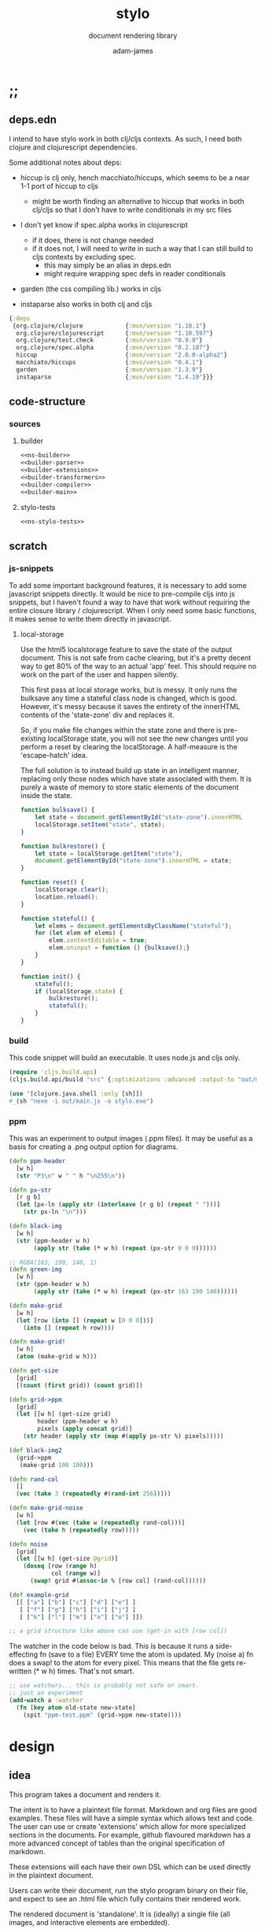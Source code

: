 * ;;
#+Title: stylo
#+SUBTITLE: document rendering library
#+AUTHOR: adam-james
#+STARTUP: overview
#+PROPERTY: header-args :cache yes :noweb yes :results inline :mkdirp yes :padline yes :async
#+HTML_DOCTYPE: html5
#+OPTIONS: toc:2 num:nil html-style:nil html-postamble:nil html-preamble:nil html5-fancy:t

** deps.edn
I intend to have stylo work in both clj/cljs contexts. As such, I need both clojure and clojurescript dependencies.

Some additional notes about deps:

- hiccup is clj only, hench macchiato/hiccups, which seems to be a near 1-1 port of hiccup to cljs
  - might be worth finding an alternative to hiccup that works in both clj/cljs so that I don't have to write conditionals in my src files

- I don't yet know if spec.alpha works in clojurescript
  - if it does, there is not change needed
  - if it does not, I will need to write in such a way that I can still build to cljs contexts by excluding spec.
    - this may simply be an alias in deps.edn
    - might require wrapping spec defs in reader conditionals

- garden (the css compiling lib.) works in cljs

- instaparse also works in both clj and cljs

#+NAME: deps.edn
#+begin_src clojure :tangle ./deps.edn
{:deps 
 {org.clojure/clojure            {:mvn/version "1.10.1"}
  org.clojure/clojurescript      {:mvn/version "1.10.597"}
  org.clojure/test.check         {:mvn/version "0.9.0"}
  org.clojure/spec.alpha         {:mvn/version "0.2.187"}
  hiccup                         {:mvn/version "2.0.0-alpha2"}
  macchiato/hiccups              {:mvn/version "0.4.1"}
  garden                         {:mvn/version "1.3.9"}
  instaparse                     {:mvn/version "1.4.10"}}}

#+end_src

** code-structure
*** sources
**** builder
#+begin_src clojure :tangle ./src/stylo/builder.cljc
<<ns-builder>>
<<builder-parser>>
<<builder-extensions>>
<<builder-transformers>>
<<builder-compiler>>
<<builder-main>>
#+end_src

**** stylo-tests
#+begin_src clojure :tangle ./test/stylo/stylo_tests.cljc
<<ns-stylo-tests>>
#+end_src
** scratch
*** js-snippets
 To add some important background features, it is necessary to add some javascript snippets directly. It would be nice to pre-compile cljs into js snippets, but I haven't found a way to have that work without requiring the entire closure library / clojurescript. When I only need some basic functions, it makes sense to write them directly in javascript.

**** local-storage
 Use the html5 localstorage feature to save the state of the output document. This is not safe from cache clearing, but it's a pretty decent way to get 80% of the way to an actual 'app' feel. This should require no work on the part of the user and happen silently.

 This first pass at local storage works, but is messy. It only runs the bulksave any time a stateful class node is changed, which is good. However, it's messy because it saves the entirety of the innerHTML contents of the 'state-zone' div and replaces it.

 So, if you make file changes within the state zone and there is pre-existing localStorage state, you will not see the new changes until you perform a reset by clearing the localStorage. A half-measure is the 'escape-hatch' idea.

 The full solution is to instead build up state in an intelligent manner, replacing only those nodes which have state associated with them. It is purely a waste of memory to store static elements of the document inside the state.


 #+NAME: js-local-storage
 #+BEGIN_SRC javascript
 function bulksave() {
     let state = document.getElementById("state-zone").innerHTML
     localStorage.setItem("state", state);
 }

 function bulkrestore() {
     let state = localStorage.getItem("state");
     document.getElementById("state-zone").innerHTML = state;
 }

 function reset() {
     localStorage.clear();
     location.reload();
 }

 function stateful() {
     let elems = document.getElementsByClassName("stateful");
     for (let elem of elems) {
         elem.contentEditable = true;
         elem.oninput = function () {bulksave();}
     }
 }

 function init() {
     stateful();
     if (localStorage.state) {
         bulkrestore();
         stateful();
     }
 }

 #+END_SRC

*** build
 This code snippet will build an executable. It uses node.js and cljs only.

 #+begin_src clojure
 (require 'cljs.build.api)
 (cljs.build.api/build "src" {:optimizations :advanced :output-to "out/main.js"})

 (use '[clojure.java.shell :only [sh]])
 #_(sh "nexe -i out/main.js -o stylo.exe")

 #+end_src
*** ppm
 This was an experiment to output images (.ppm files). It may be useful as a basis for creating a .png output option for diagrams.

 #+BEGIN_SRC clojure
 (defn ppm-header
   [w h]
   (str "P3\n" w " " h "\n255\n"))

 (defn px-str
   [r g b]
   (let [px-ln (apply str (interleave [r g b] (repeat " ")))]
     (str px-ln "\n")))

 (defn black-img
   [w h]
   (str (ppm-header w h)
        (apply str (take (* w h) (repeat (px-str 0 0 0))))))

 ;; RGBA(163, 190, 140, 1)
 (defn green-img
   [w h]
   (str (ppm-header w h)
        (apply str (take (* w h) (repeat (px-str 163 190 140))))))

 (defn make-grid
   [w h]
   (let [row (into [] (repeat w [0 0 0]))]
     (into [] (repeat h row))))

 (defn make-grid!
   [w h]
   (atom (make-grid w h)))

 (defn get-size
   [grid]
   [(count (first grid)) (count grid)])

 (defn grid->ppm
   [grid]
   (let [[w h] (get-size grid)
         header (ppm-header w h)
         pixels (apply concat grid)]
     (str header (apply str (map #(apply px-str %) pixels)))))

 (def black-img2
   (grid->ppm
    (make-grid 100 100)))

 (defn rand-col
   []
   (vec (take 3 (repeatedly #(rand-int 256)))))

 (defn make-grid-noise
   [w h]
   (let [row #(vec (take w (repeatedly rand-col)))]
     (vec (take h (repeatedly row)))))

 (defn noise
   [grid]
   (let [[w h] (get-size @grid)]
     (doseq [row (range h)
             col (range w)]
       (swap! grid #(assoc-in % [row col] (rand-col))))))

 (def example-grid
   [[ ["a"] ["b"] ["c"] ["d"] ["e"] ]
    [ ["f"] ["g"] ["h"] ["i"] ["j"] ]
    [ ["k"] ["l"] ["m"] ["n"] ["o"] ]])

 ;; a grid structure like above can use (get-in with [row col])
 #+END_SRC

 The watcher in the  code below is bad. This is because it runs a side-effecting fn (save to a file) EVERY time the atom is updated. My (noise a) fn does a swap! to the atom for every pixel. This means that the file gets re-written (* w h) times. That's not smart.

 #+BEGIN_SRC clojure
 ;; use watchers... this is probably not safe or smart. 
 ;; just an experiment
 (add-watch a :watcher
   (fn [key atom old-state new-state]
     (spit "ppm-test.ppm" (grid->ppm new-state))))

 #+END_SRC
* design
** idea
This program takes a document and renders it.

The intent is to have a plaintext file format. Markdown and org files are good examples. These files will have a simple syntax which allows text and code. The user can use or create 'extensions' which allow for more specialized sections in the documents. For example, github flavoured markdown has a more advanced concept of tables than the original specification of markdown.

These extensions will each have their own DSL which can be used directly in the plaintext document.

Users can write their document, run the stylo program binary on their file, and expect to see an .html file which fully contains their rendered work.

The rendered document is 'standalone'. It is (ideally) a single file (all images, and interactive elements are embedded).

Any interactive components in the document are fully contained in the file so that no internet connection is required.

** pragmatic-considerations
- it should be optional to render documents with links to a ./resources/ folder containing images (no embedding) to keep files smaller
- for interactive elements, it may be simpler to distribute/keep files small by rendering with cdn links to js plugins
  - if there is a 3D viewer using three.js or babylon.js, it might be a better approach to NOT include the entire js library in the document and instead use a script tag with a link to the cdn.

** workflow
- user creates a new document in their editor of choice
- at the top of the file, the user can list the extensions they wish to use (if no list is provided, sensible defaults exist in the core library already)
- user runs the stylo program from the terminal, passing in the file as an arg.
- a file watcher is spawned and the document is rendered to an html file, and the file opens in the user's default browser
- changes to the document are detected and the html file is re-rendered and the browser refreshed.
- when the user is finished, they have both the source document and the finished html file to distribute as they wish.

This setup allows users to edit documents however they want and still see their changes live in the browser. This is a really nice way to work allowing for incremental improvements to the document. This is similar to how Clojure has a really nice REPL allowing for progams to be built up in small pieces.
* style
Each theme's source is ported from a plain .css file into hiccup style syntax. Original source is linked within each. All are MIT licensed, so are acceptable to use in this project.

It's valuable to have the styles in clojure data structures in case there is need to programmatically manipulate styles in the future. For example, if I want to create a macro that packages up 'lightweight components', I may wish to attach style vectors directly to the rest of the component's definition.

The focus of all styles is simplicity. They are classless (or as close as possible), work on mobile displays with minimal special-casing, and are easy to understand. They also look nice without being overly designed.

I am currently only using *mu*, it might make sense to pull out the other themes to keep the core of stylo small.

** style-base
This is the base style set used in all themes.
*** src
#+begin_src clojure :tangle ./src/stylo/style/base.cljc
<<ns-style-base>>
<<style-base-draw>>
<<style-base-tables>>
<<style-base-figures>>
<<style-base-code>>
<<style-base-hidden>>
<<style-base-pagebreak>>
<<style-base-build>>
#+end_src

*** ns
#+NAME: ns-style-base
#+BEGIN_SRC clojure
(ns stylo.style.base
  (:require [garden.core :refer [css]]
            [garden.stylesheet :refer [at-media]]
            [garden.units :as u]))

#+END_SRC

*** draw
These styles are used within the draw namespace.

#+NAME: style-base-draw
#+BEGIN_SRC clojure
(def draw
  [[:.ln {:stroke "#2e3440" :stroke-width (u/px 2)}]
   [:.clr {:fill "none"}]
   [:.attn {:fill "rgb(234, 82, 111)"}]
   [:.face {:fill "#a3be8c"
           :fill-rule "evenodd"}]
   [:rect :line :path :polygon :polyline :circle {:vector-effect "non-scaling-stroke"}]])

#+END_SRC

*** tables
#+NAME: style-base-tables
#+BEGIN_SRC clojure
(def tables
  [[:table {:width "auto"}]
   [:th :td {:vertical-align "top"
             :padding (u/px 5)
             :border "1px solid #ddd"}]
   [:table [:ul {:list-style-type "none"
                  :padding-left (u/px 4)
                  :margin 0}]]
   [:table [:li:before {:content "▢ "}]]
   [:table [:p {:margin 0}]]])

#+END_SRC

*** figures
#+NAME: style-base-figures
#+BEGIN_SRC clojure
(def figures
  [[:.figure {:padding-left (u/px 7)}]
   [:.figure [:p {:font-size "smaller"
                  :font-style "italic"}]]])

#+END_SRC

*** code
#+NAME: style-base-code
#+BEGIN_SRC clojure
(def code
  [[:code.block {:padding (u/px 8)
                 :background "#2e3440"
                 :color "#dedee9"
                 :white-space "pre-wrap"
                 :display "inline-block"
                 :width (u/percent 100)}]])

#+END_SRC

#+RESULTS[2342df20361e21aa93ed992c794f248f81cefa1d]: style-base-code
: #'stylo.style.base/code

*** hidden
#+NAME: style-base-hidden
#+BEGIN_SRC clojure
(def hidden
  [[:.hidden {:display "none"}]])

#+END_SRC
*** pagebreak
#+NAME: style-base-pagebreak
#+BEGIN_SRC clojure
(def pagebreak
  [(at-media {:print ""}
             [:.pagebreak {:page-break-after "always"}])])

#+END_SRC

*** build
#+NAME: style-base-build
#+BEGIN_SRC clojure
(def style
  (concat
   draw
   tables
   figures
   code
   hidden
   pagebreak))

(def style-str
  (css style))

#+END_SRC

** theme-mu
[[https://github.com/BafS/mu][mu]]

The writ theme is nice for documentation. It's another classless, simple theme.

*** src
#+begin_src clojure :tangle ./src/stylo/style/mu.cljc
<<ns-style-mu>>
<<style-mu-attribution>>
<<style-mu-fonts>>
<<style-mu-page-setup>>
<<style-mu-tables>>
<<style-mu-blocks>>
<<style-mu-inputs>>
<<style-mu-grid>>
<<style-mu-build>>
#+end_src

*** ns
#+NAME: ns-style-mu
#+BEGIN_SRC clojure
(ns stylo.style.mu
  (:require [garden.core :refer [css]]
            [garden.stylesheet :refer [at-media]]
            [garden.units :as u]
            [stylo.style.base :as base]))

#+END_SRC

*** attribution
The license and attribution are in a comment header at the top of the original code, and shall be respected.

#+NAME: style-mu-attribution
#+BEGIN_SRC clojure
(def license-str ""
"
/*!
MIT License

Copyright (c) 2016 Fabien Sa

Permission is hereby granted, free of charge, to any person obtaining a copy
of this software and associated documentation files (the \"Software\"), to deal
in the Software without restriction, including without limitation the rights
to use, copy, modify, merge, publish, distribute, sublicense, and/or sell
copies of the Software, and to permit persons to whom the Software is
furnished to do so, subject to the following conditions:

The above copyright notice and this permission notice shall be included in all
copies or substantial portions of the Software.

THE SOFTWARE IS PROVIDED \"AS IS\", WITHOUT WARRANTY OF ANY KIND, EXPRESS OR
IMPLIED, INCLUDING BUT NOT LIMITED TO THE WARRANTIES OF MERCHANTABILITY,
FITNESS FOR A PARTICULAR PURPOSE AND NONINFRINGEMENT. IN NO EVENT SHALL THE
AUTHORS OR COPYRIGHT HOLDERS BE LIABLE FOR ANY CLAIM, DAMAGES OR OTHER
LIABILITY, WHETHER IN AN ACTION OF CONTRACT, TORT OR OTHERWISE, ARISING FROM,
OUT OF OR IN CONNECTION WITH THE SOFTWARE OR THE USE OR OTHER DEALINGS IN THE
SOFTWARE.
*/

")

(def attrib-str "" 
"
/*
| The mu framework v0.3.1
| BafS 2016-2018
*/

")

#+END_SRC

*** fonts
The theme has embedded fonts, which is perfect as the final rendered document will be fully usable offline. But, since the data is embedded, we want to import it from a file so that we're not cluttering up this file.

#+NAME: style-mu-fonts
#+BEGIN_SRC clojure
(def fonts
  [[:* :*:after :*:before {:box-sizing "border-box"}]
   [:body {:font "18px/1.6 Georgia, \"Times New Roman\", Times, serif"}]
   [:table :input {:font-size (u/px 16)}]
   [:button :select {:font-size (u/px 14)}]
   [:h1 :h2 :h3 :h4 :h5 :h6 {:font-family "\"Helvetica Neue\", Helvetica, Arial, sans-serif"
                             :line-height 1.2}]])

#+END_SRC

*** page-setup
The page setup is most of the theme.

#+NAME: style-mu-page-setup
#+BEGIN_SRC clojure
(def page-setup
  [[:body {:margin [[(u/px 40) "auto"]]
           :max-width (u/px 760)
           :color "#444"
           :padding [[0 (u/px 20)]]}]
   [:a {:color "#07c"
        :text-decoration "none"}]
   [:a:hover {:color "#059"
              :text-decoration "underline"}]
   [:hr {:border 0
         :margin [[(u/px 25) 0]]}]])

#+END_SRC
*** tables
The table styling

#+NAME: style-mu-tables
#+BEGIN_SRC clojure
(def tables
  [[:table {:border-spacing 0
            :border-collapse "collapse"
            :text-align "left"
            :padding-bottom (u/px 25)}]
   [:td :th {:padding (u/px 5)
             :vertical-align "bottom"}]
   [:td :th :hr {:border-bottom [[(u/px 1) "solid" "#ddd"]]}]])

#+END_SRC

*** blocks
Block element styles

#+NAME: style-mu-blocks
#+BEGIN_SRC clojure
(def blocks
  [[:pre {:padding (u/px 8)
          :white-space "pre-wrap"}]])

#+END_SRC

*** inputs
The styles for input type elements

#+NAME: style-mu-inputs
#+BEGIN_SRC clojure
(def inputs
  [[:button :select {:background "#ddd"
                     :border 0
                     :padding [[(u/px 9) (u/px 20)]]}]
   [:input {:padding (u/px 5)
            :vertical-align "bottom"}]
   [:button:hover {:background "#eee"}]
   [:textarea {:border-color "#ccc"}]])

#+END_SRC

*** grid
The grid special classes

#+NAME: style-mu-grid
#+BEGIN_SRC clojure
(def grid
  [[:.row {:display "block"
           :width "auto"
           :min-height (u/px 1)}]
   [:.row:after {:content "\"\""
                 :display "table"
                 :clear "both"}]
   [:.row :.c {:float "left"}]
   [:table :.g2 :.g3 :.g3-2 :.m2 :.m3 :.m3-2 {:width (u/percent 100)}]
   
   [(at-media {:min-width (u/px 768)})
    [:.g2 {:width (u/percent 50)}]
    [:.m2 {:margin-left (u/percent 50)}]
    [:.g3 {:width (u/percent 33.33)}]
    [:.g3-2 {:width (u/percent 66.66)}]
    [:.m3 {:margin-left (u/percent 33.33)}]
    [:.m3-2 {:margin-left (u/percent 66.66)}]]])

#+END_SRC

*** build
Combine all of the definitions to build the style.

#+NAME: style-mu-build
#+BEGIN_SRC clojure
(def style-str
  (str
   license-str
   attrib-str
   (css (concat
         fonts
         base/style
         page-setup
         tables
         blocks
         inputs
         grid))))

#+END_SRC
** theme-latex
[[https://github.com/davidrzs/latexcss][latexcss]]

I love this theme because it looks really clean, and nicely mimics the distinct look of papers written with LaTeX. It is suitable for techincal documents, and probably works best when the end deliverable is a PDF document for techincal or academic readers.
*** src
+begin_src clojure :tangle ./src/stylo/style/latex.cljc
<<ns-style-latex>>
<<style-latex-attribution>>
<<style-latex-fonts>>
<<style-latex-page-setup>>
<<style-latex-content-box>>
<<style-latex-article-body>>
<<style-latex-mobile>>
<<style-latex-special-classes>>
<<style-latex-build>>
#+end_src

*** ns
#+NAME: ns-style-latex
#+BEGIN_SRC clojure
(ns stylo.style.latex
  (:require [garden.core :refer [css]]
            [garden.stylesheet :refer [at-media]]
            [garden.units :as u]))

#+END_SRC

*** attribution
The license and attribution are in a comment header at the top of the original code, and shall be respected.

#+NAME: style-latex-attribution
#+BEGIN_SRC clojure
(def license-str ""
"
/*!
MIT License

Copyright (c) 2017 davidrzs

Permission is hereby granted, free of charge, to any person obtaining a copy
of this software and associated documentation files (the \"Software\"), to deal
in the Software without restriction, including without limitation the rights
to use, copy, modify, merge, publish, distribute, sublicense, and/or sell
copies of the Software, and to permit persons to whom the Software is
furnished to do so, subject to the following conditions:

The above copyright notice and this permission notice shall be included in all
copies or substantial portions of the Software.

THE SOFTWARE IS PROVIDED \"AS IS\", WITHOUT WARRANTY OF ANY KIND, EXPRESS OR
IMPLIED, INCLUDING BUT NOT LIMITED TO THE WARRANTIES OF MERCHANTABILITY,
FITNESS FOR A PARTICULAR PURPOSE AND NONINFRINGEMENT. IN NO EVENT SHALL THE
AUTHORS OR COPYRIGHT HOLDERS BE LIABLE FOR ANY CLAIM, DAMAGES OR OTHER
LIABILITY, WHETHER IN AN ACTION OF CONTRACT, TORT OR OTHERWISE, ARISING FROM,
OUT OF OR IN CONNECTION WITH THE SOFTWARE OR THE USE OR OTHER DEALINGS IN THE
SOFTWARE.
*/

")

(def attrib-str ""
"/*
latex.css
https://github.com/davidrzs/latexcss
MIT-License
*/

")

#+END_SRC

*** fonts
The theme has embedded fonts, which is perfect as the final rendered document will be fully usable offline. But, since the data is embedded, we want to import it from a file so that we're not cluttering up this file.

#+NAME: style-latex-fonts
#+BEGIN_SRC clojure
(def lmr-font-str (slurp "resources/latin-modern-roman-font.css"))

#+END_SRC

*** page-setup
Page setup styles several elements. They are kept in a vector.

#+NAME: style-latex-page-setup
#+BEGIN_SRC clojure
(def page-setup
  [[:body {:background-color "white"
           :font-size (u/pt 13)
           :font-family "'Latin Modern Roman', serif"}
    {:counter-reset "theorem"}
    {:counter-reset "lemma"}
    {:counter-reset "definition"}]
   [:h1 :h2 :h3 :h4 :h5 :h6 {:border "none"
                             :font-weight "bold"}]
   [:a :a:visited {:color "#a00"}]
   [:ul {:list-style "disc"}]])

#+END_SRC

*** content-box
The content box is where the document's content resides.

#+NAME: style-latex-content-box
#+BEGIN_SRC clojure
(def content-box
  [[:body {:max-width (u/px 720)
           :margin [[(u/em 2) "auto"]]}]
   [:h1:first-of-type {:text-align "center"
                       :display "block"}]])

#+END_SRC

*** article-body
The article body has just a few minor tweaks.

#+NAME: style-latex-article-body
#+BEGIN_SRC clojure
(def article-body
  [[:body {:text-align "justify"
           :-moz-hyphens "auto"
           :hyphens "auto"
           :padding [[0 (u/em 1)]]}]
   [:dl :dd {:text-align "center"}]])

#+END_SRC

*** mobile
Use the @media selector to re-define styles for mobile displays. Minimal changes in this theme.

#+NAME: style-latex-mobile
#+BEGIN_SRC clojure
(def mobile
  [(at-media {:max-width (u/em 43.75)}
             [:body {:padding 0}])])

#+END_SRC

*** special-classes
The LaTeX theme has some special class definitions for proofs, theorems, and lemmas. This is unlikely to be used within my current projects, but for completeness I include them here.

The author class is likely to be used.

#+NAME: style-latex-special-classes
#+BEGIN_SRC clojure
(def author
  [:.author {:margin-top (u/px 8)
             :margin-bottom (u/px 8)
             :font-variant-caps "small-caps"
             :text-align "center"}])

(def theorem
  [[:.theorem {:counter-increment "theorem"
               :display "block"
               :margin [(u/px 12) 0]
               :font-style "italic"}]
   [:.theorem:before {:content "\"Theorem \" counter(theorem) \".\""
                      :font-weight "bold"
                      :font-style "normal"}]])

(def lemma
  [[:.lemma {:counter-increment "lemma"
             :display "block"
             :margin [(u/px 12) 0]
             :font-style "italic"}]
   [:.lemma:before {:content "\"Lemma \" counter(lemma) \".\""
                    :font-weight "bold"
                    :font-style "normal"}]])

(def definition
  [[:.definition {:counter-increment "definition"
                  :display "block"
                  :margin [(u/px 12) 0]
                  :font-style "normal"}]
   [:.definition:before {:content "\"Definition \" counter(definition) \".\""
                         :font-weight "bold"
                         :font-style "normal"}]])

(def proof
  [[:.proof {:display "block"
             :margin [(u/px 12) 0]
             :font-style "normal"}]
   [:.proof:before {:content "\"Proof. \""
                    :font-style "italic"}]
   [:.proof:after {:content "\"\\25FB\""
                   :float "right"}]])

(def special-classes
  (concat
   author
   theorem
   lemma
   definition
   proof))
#+END_SRC

*** build
Combine all of the definitions to build the style.

#+NAME: style-latex-build
#+BEGIN_SRC clojure
(def style-str
  (str
   attrib-str
   lmr-font-str
   (css (concat
         page-setup
         content-box
         article-body
         mobile
         special-classes))))

#+END_SRC
** theme-writ
[[https://github.com/causal-agent/writ][writ]]

The writ theme is ideal for essays. It's another classless, simple theme.

*** src
+begin_src clojure :tangle ./src/stylo/style/writ.cljc
<<ns-style-writ>>
<<style-writ-attribution>>
<<style-writ-fonts>>
<<style-writ-colors>>
<<style-writ-page-setup>>
<<style-writ-blocks>>
<<style-writ-lists>>
<<style-writ-tables>>
<<style-writ-inline>>
#+end_src

*** ns
#+NAME: ns-style-writ
#+BEGIN_SRC clojure
(ns stylo.style.writ
  (:require [garden.core :refer [css]]
            [garden.stylesheet :refer [at-media]]
            [garden.color :refer [rgba]]
            [garden.selectors :as s]
            [garden.units :as u]))

#+END_SRC

*** attribution
The license and attribution are in a comment header at the top of the original code, and shall be respected.

#+NAME: style-writ-attribution
#+BEGIN_SRC clojure
(def license-str ""
"
/*!
ISC License

Copyright © 2015, Curtis McEnroe <curtis@cmcenroe.me>

Permission to use, copy, modify, and/or distribute this software for any
purpose with or without fee is hereby granted, provided that the above
copyright notice and this permission notice appear in all copies.

THE SOFTWARE IS PROVIDED \"AS IS\" AND THE AUTHOR DISCLAIMS ALL WARRANTIES
WITH REGARD TO THIS SOFTWARE INCLUDING ALL IMPLIED WARRANTIES OF
MERCHANTABILITY AND FITNESS. IN NO EVENT SHALL THE AUTHOR BE LIABLE FOR
ANY SPECIAL, DIRECT, INDIRECT, OR CONSEQUENTIAL DAMAGES OR ANY DAMAGES
WHATSOEVER RESULTING FROM LOSS OF USE, DATA OR PROFITS, WHETHER IN AN
ACTION OF CONTRACT, NEGLIGENCE OR OTHER TORTIOUS ACTION, ARISING OUT OF
OR IN CONNECTION WITH THE USE OR PERFORMANCE OF THIS SOFTWARE.
*/

")

(def attrib-str "" 
"
/*!
 * Writ v1.0.4
 *
 * Copyright © 2015, Curtis McEnroe <curtis@cmcenroe.me>
 *
 * https://cmcenroe.me/writ/LICENSE (ISC)
 */

")

#+END_SRC

*** fonts
The theme has embedded fonts, which is perfect as the final rendered document will be fully usable offline. But, since the data is embedded, we want to import it from a file so that we're not cluttering up this file.

#+NAME: style-writ-fonts
#+BEGIN_SRC clojure
(def fonts-and-sizes
  [[:html {:font-family "Palatino, Georgia, Lucida Bright, Book Antiqua, serif"
           :font-size (u/px 16)
           :line-height (u/rem 1.5)}]
   [:code :pre :samp :kbd {:font-family "Consolas, Liberation Mono, Menlo, Courier, monospace"
                           :font-size (u/rem 0.833)}]
   [:kbd {:font-weight "bold"}]
   [:h1 :h2 :h3 :h4 :h5 :h6 :th {:font-weight "normal"}]
   [:h1 {:font-size (u/em 2.488)}]
   [:h2 {:font-size (u/em 2.074)}]
   [:h3 {:font-size (u/em 1.728)}]
   [:h4 {:font-size (u/em 1.44)}]
   [:h5 {:font-size (u/em 1.2)}]
   [:h6 {:font-size (u/em 1)}]
   [:small {:font-size (u/em 0.833)}]])

(def heights-and-margins
  [[:h1 :h2 :h3 {:line-height (u/rem 3)}]
   [:p :ul :ol :dl :table :blockquote :pre :h1 :h2 :h3 :h4 :h5 :h6 {:margin [[(u/rem 1.5) 0 0]]}]
   [[:ul :ul] [:ol :ol] [:ul :ol] [:ol :ul] {:margin 0}]
   [:hr {:margin 0
         :border "none"
         :padding [[(u/rem 1.5) 0 0]]}]
   [:table {:line-height "calc(1.5rem - 1px)"
            :margin-bottom (u/px (- 1))}]
   [:pre {:margin-top "calc(1.5rem - 1px)"
          :margin-bottom (u/px (- 1))}]])

(def fonts (concat fonts-and-sizes heights-and-margins))

#+END_SRC

*** colors
Set up the colors.

#+NAME: style-writ-colors
#+BEGIN_SRC clojure
(def colors
  [[:body {:color "#222"}]
   [:code :pre :samp :kbd {:color "#111"}]
   [:a [:header :nav :a:visited] [:a :code] {:color "#00e"}]
   [:a:visited [:a:visited :code] {:color "#60b"}]
   [:mark {:color "inherit"}]

   [:code :pre :samp :thead :tfoot {:background-color (rgba 0 0 0 0.05)}]
   [:mark {:background-color "#fe0"}]

   [[:main :aside] :blockquote :ins {:border [["solid" (rgba 0 0 0 0.05)]]}]
   [:pre :code :samp {:border [["solid" (rgba 0 0 0 0.1)]]}]
   [:th :td {:border [["solid" "#dbdbdb"]]}]])

#+END_SRC

*** page-setup
Page setup styles several elements. They are kept in a vector.

#+NAME: style-writ-page-setup
#+BEGIN_SRC clojure
(def page-setup
  [[:body {:margin [[(u/rem 1.5) (u/ch 1)]]}]
   [(s/> :body :header) {:text-align "center"}]
   [:main (s/> :body :footer) {:display "block"
                               :max-width (u/ch 78)
                               :margin "auto"}]
   [[:main :figure] [:main :aside] {:float "right"
                                    :margin [[(u/rem 1.5) 0 0 (u/ch 1)]]}]
   [[:main :aside] {:max-width (u/ch 26)
                    :border-width [[0 0 0 (u/ch 0.5)]]
                    :padding [[0 0 0 (u/ch 0.5)]]}]])

#+END_SRC

*** blocks
The blocks.

#+NAME: style-writ-blocks
#+BEGIN_SRC clojure
(def blocks
  [[:blockquote {:margin-right (u/ch 3)
                 :margin-left (u/ch 1.5)
                 :border-width [[0 0 0 (u/ch 0.5)]]
                 :padding [[0 0 0 (u/ch 1)]]}]
   [:pre {:border-width (u/px 1)
          :border-radius (u/px 2)
          :padding [[0 (u/ch 0.5)]]
          :overflow-x "auto"}]
   [[:pre :code] {:border "none"
                  :padding 0
                  :background-color "transparent"
                  :white-space "inherit"}]
   [:img {:max-width (u/percent 100)}]])

#+END_SRC

*** lists
Some list styling

#+NAME: style-writ-lists
#+BEGIN_SRC clojure
(def lists
  [[:ul :ol :dd {:padding [[0 0 0 (u/ch 3)]]}]
   [:dd {:margin 0}]

   [(s/> :ul :li) {:list-style-type "disc"}]
   [(s/> "li ul" :li) {:list-style-type "circle"}]
   [(s/> "li li ul" :li) {:list-style-type "square"}]

   [(s/> :ol :li) {:list-style-type "decimal"}]
   [(s/> "li ol" :li) {:list-style-type "lower-alpha"}]
   [(s/> "li li ol" :li) {:list-style-type "lower-roman"}]

   [[:nav :ul] {:padding 0
                :list-style-type "none"}]
   [[:nav :ul :li] {:display "inline"
                    :padding-left (u/ch 1)
                    :white-space "nowrap"}]
   [[:nav :ul :li:first-child] {:padding-left 0}]])

#+END_SRC

*** tables
Table styling

#+NAME: style-writ-tables
#+BEGIN_SRC clojure
(def tables
  [[:table {:width (u/percent 100)
            :border-collapse "collapse"
            :overflow-x "auto"}]
   [:th :td {:border-width (u/px 1)
             :padding [[0 (u/ch 0.5)]]}]])

#+END_SRC
*** inline
Inline element styles

#+NAME: style-writ-inline
#+BEGIN_SRC clojure
(def inline
  [[:a {:text-decoration "none"}]
   [:sup :sub {:font-size (u/em 0.75)
               :line-height (u/em 1)}]
   [:ins {:border-width (u/px 1)
          :padding (u/px 1)
          :text-decoration "none"}]
   [:mark {:padding (u/px 1)}]
   [:code :samp {:border-width (u/px 1)
                 :border-radius (u/px 2)
                 :padding [[(u/em 0.1) (u/em 0.2)]]
                 :white-space "nowrap"}]])

#+END_SRC

*** build
Combine all of the definitions to build the style.

#+NAME: style-writ-build
#+BEGIN_SRC clojure
(def style-str
  (str
   license-str
   attrib-str
   (css (concat
         fonts
         colors
         page-setup
         blocks
         lists
         tables
         inline))))

#+END_SRC
** theme-awsm
[[https://github.com/igoradamenko/awsm.css][awsm]]

This is the most comprehensive classless theme in my primary selection. It is likely to be the most useful theme.

*** src
+begin_src clojure :tangle ./src/stylo/style/awsm.cljc
<<ns-style-awsm>>
<<style-awsm-attribution>>
<<style-awsm-fonts>>
<<style-awsm-page-setup>>
<<style-awsm-blocks>>
<<style-awsm-tables>>
<<style-awsm-forms>>
<<style-awsm-build>>
#+end_src

*** ns
#+NAME: ns-style-awsm
#+BEGIN_SRC clojure
(ns stylo.style.awsm
  (:require [garden.core :refer [css]]
            [garden.stylesheet :refer [at-media]]
            [garden.selectors :as s]
            [garden.units :as u]))

#+END_SRC

*** attribution
The license and attribution are in a comment header at the top of the original code, and shall be respected.

#+NAME: style-awsm-attribution
#+BEGIN_SRC clojure
(def license-str ""
"
/*!
MIT License

Copyright (c) 2015 Igor Adamenko http://igoradamenko.com

Permission is hereby granted, free of charge, to any person obtaining a copy
of this software and associated documentation files (the \"Software\"), to deal
in the Software without restriction, including without limitation the rights
to use, copy, modify, merge, publish, distribute, sublicense, and/or sell
copies of the Software, and to permit persons to whom the Software is
furnished to do so, subject to the following conditions:

The above copyright notice and this permission notice shall be included in all
copies or substantial portions of the Software.

THE SOFTWARE IS PROVIDED \"AS IS\", WITHOUT WARRANTY OF ANY KIND, EXPRESS OR
IMPLIED, INCLUDING BUT NOT LIMITED TO THE WARRANTIES OF MERCHANTABILITY,
FITNESS FOR A PARTICULAR PURPOSE AND NONINFRINGEMENT. IN NO EVENT SHALL THE
AUTHORS OR COPYRIGHT HOLDERS BE LIABLE FOR ANY CLAIM, DAMAGES OR OTHER
LIABILITY, WHETHER IN AN ACTION OF CONTRACT, TORT OR OTHERWISE, ARISING FROM,
OUT OF OR IN CONNECTION WITH THE SOFTWARE OR THE USE OR OTHER DEALINGS IN THE
SOFTWARE.
*/

")

(def attrib-str "" 
"
/*!
 * awsm.css v3.0.4 (https://igoradamenko.github.io/awsm.css/)
 * Copyright 2015 Igor Adamenko <mail@igoradamenko.com> (https://igoradamenko.com)
 * Licensed under MIT (https://github.com/igoradamenko/awsm.css/blob/master/LICENSE.md)
 */

")

#+END_SRC

*** fonts
The theme has embedded fonts, which is perfect as the final rendered document will be fully usable offline. But, since the data is embedded, we want to import it from a file so that we're not cluttering up this file.

#+NAME: style-awsm-fonts
#+BEGIN_SRC clojure
(def fonts
  [[:html {:font-family "system-ui, -apple-system, BlinkMacSystemFont, \"Segoe UI\", Roboto, Oxygen, Ubuntu, Cantarell, \"PT Sans\", \"Open Sans\", \"Fira Sans\", \"Droid Sans\", \"Helvetica Neue\", Helvetica, Arial, sans-serif"
           :font-size (u/percent 100)
           :line-height 1.4
           :background "white"
           :color "black"
           :-webkit-overflow-scrolling "touch"}]])

#+END_SRC

*** page-setup
The page setup is most of the theme.

#+NAME: style-awsm-page-setup
#+BEGIN_SRC clojure
(def body-sizing
  [[:body {:margin (u/em 1.2)
           :font-size (u/rem 1)}]
   [(at-media {:min-width (u/rem 20)}) [:body {:font-size "calc(1rem + 0.00625 * (100vw - 20rem))"}]]
   [(at-media {:min-width (u/rem 40)}) [:body {:font-size (u/rem 1.125)}]]
   [[:body :header] [:body :footer] [:body :article] {:position "relative"
                                                      :max-width (u/rem 40)
                                                      :margin [[0 auto]]}]
   [(s/> :body :header) {:margin-bottom (u/em 3.5)}]
   [(s/> :body "header h1") {:margin 0
                             :font-size (u/em 1.5)}]
   [(s/> :body "header p") {:margin 0
                            :font-size (u/em 0.85)}]
   [(s/> :body :footer) {:margin-top (u/em 6)
                         :padding-bottom (u/em 1.5)
                         :text-align "center"
                         :font-size (u/rem 0.8)
                         :color "#aaaaaa"}]])

(def sections
  [[(s/+ :section :section) {:margin-top (u/em 2)}]
   [(s/+ :article :article) {}]
   [[:article :header :p] {}]
   [[:article :header (s/+ :p :h1)] [:article :header (s/+ :p :h2)] {:margin-top (u/em (- 0.25))}]
   [[:article :header (s/+ :h1 :p)] [:article :header (s/+ :h2 :p)] {:margin-top (u/em 0.25)}]
   [[:article :header :h1 :a] [:article :header :h2 :a] {:color "black"}]
   [[:article :header :h1 :a:visited] [:article :header :h2 :a:visited] {:color "#aaaaaa"}]
   [[:article :header :h1 :a:visited:hover] [:article :header :h2 :a:visited:hover] {:color "#f00000"}]
   [(s/> :article :footer) {:margin-top (u/em 1.5)
                            :font-size (u.em 0.85)}]])

(def nav
  [[:nav {:margin [[(u/em 1) 0]]}]
   [[:nav :ul] {:list-style "none"
                :margin 0
                :padding 0}]
   [[:nav :li] {:display "inline-block"
                :margin-right (u/em 1)
                :margin-bottom (u/em 0.25)}]
   [[:nav :a:visited] {:color "#0064cl"}]
   [[:nav :a:hover] {:color "#f00000"}]])

(def lists
  [[:ul :ol {:margin-top 0
             :padding-top 0
             :padding-left (u/em 2.5)}]
   [(s/+ "ul li" :li) (s/+ "ol li" :li) {:margin-top (u/em 0.25)}]
   [(s/> "ul li" :details) (s/> "ol li" :details) {:margin 0}]
   [(s/+ :p :ul) (s/+ :p :ol) {:margin-top (u/em (- 0.75))}]])

(def headings
  [[:h1 :h2 :h3 :h4 :h5 :h6 {:margin [[(u/em 1.25) 0 0]]
                             :line-height 1.2}]
   [:h1 {:font-size (u/em 2.5)}]
   [:h2 {:font-size (u/em 1.75)}]
   [:h3 {:font-size (u/em 1.25)}]
   [:h4 {:font-size (u/em 1.15)}]
   [:h5 {:font-size (u/em 1)}]
   [:h6 {:font-size (u/em 1)
         :margin-top (u/em 1)
         :color "#aaaaaa"}]])

(def paragraphs
  [[:p {:margin [[(u/em 1) 1]]
        :-webkit-hyphens "auto"
        :-ms-hyphens "auto"
        :hyphens "auto"}]
   [:p:first-child {:margin-top 0}]
   [:p:last-child {:margin-bottom 0}]])

(def page-setup
  (concat body-sizing
          sections
          nav
          lists
          headings
          paragraphs))

#+END_SRC

*** blocks

#+NAME: style-awsm-blocks
#+BEGIN_SRC clojure
(def links
  [[:a {:color "#0064cl"}]
   [:a:visited {:color "#8d39d0"}]
   [:a:hover :a:active {:outline-width 0}]
   [:a:hover {:color "#f00000"}]
   [[:a :abbr] {:font-size (u/em 1)}]])

(def images-and-figures
  [[:img :picture {:display "block"
                   :max-width (u/percent 100)
                   :margin [[0 "auto"]]}]
   [:audio :video {:width (u/percent 100)
                   :max-width (u/percent 100)}]
   [:figure {:margin [[(u/em 1) 0 (u/em 0.5)]]
             :padding 0}]
   [(s/+ :figure :p) {:margin-top (u/em 0.5)}]
   [[:figure :figcaption] {:opacity 0.65
                           :font-size (u/em 0.85)}]
   [[:p :img] [:p :picture] {:float "right"
                             :margin-bottom (u/em 0.5)
                             :margin-left (u/em 0.5)}]
   [[:p :picture :img] {:float "none"
                        :margin 0}]])

(def block-elements
  [[:dd {:margin-bottom (u/em 1)
         :margin-left 0
         :padding-left (u/em 2.5)}]
   [:dt {:font-weight 700}]
   [:blockquote {:margin 0
                 :padding-left (u/em 2.5)}]
   [:aside {:margin [[(u/em 0.5) 0]]}]
   [(at-media {:min-width (u/rem 65)})
    [:aside {:position "absolute"
             :right (u/rem (- 12.5))
             :width (u/rem 9.375)
             :max-width (u/rem 9.375)
             :margin 0
             :padding-left (u/em 0.5)
             :font-size (u/em 0.8)
             :border-left [[(u/px 1) "solid" "#f2f2f2"]]}]]
   [:aside:first-child {:margin-top 0}]
   [:aside:last-child {:margin-bottom 0}]
   [:abbr {:margin-right (u/em (- 0.075))
           :text-decoration "none"
           :-webkit-hyphens "none"
           :-ms-hyphens "none"
           :hyphens "none"
           :letter-spacing (u/em 0.075)
           :font-size (u/em 0.9)}]
   [:code :kbd :var :samp {:font-family "Consolas, \"Lucida Console\", Monaco, monspace"
                           :font-style "normal"}]
   [:pre {:overflow-x "auto"
          :font-size (u/em 0.8)
          :background "rgba(0,0,0,0.15)"
          :background-attachment "scroll scroll"
          :background-size "1px 100%, 1px 100%"
          :background-repeat "no-repeat, no-repeat"}]
   [(s/> :pre :code) {:display "inline-block"
                      :overflow-x "visible"
                      :box-sizing "border-box"
                      :min-width (u/percent 100)
                      :border-right [[(u/px 3) "solid" "white"]]
                      :border-left [[(u/px 1) "solid" "white"]]}]
   [:hr {:height (u/px 1)
         :margin [[(u/em 2) 0]]
         :border 0
         :background "#f2f2f2"}]])

(def blocks
  (concat links
          images-and-figures
          block-elements))

#+END_SRC
*** tables
Table styles

#+NAME: style-awsm-tables
#+BEGIN_SRC clojure
(def tables
  [[:table {:display "inline-block"
            :border-spacing 0
            :border-collapse "collapse"
            :overflow-x "auto"
            :max-width (u/percent 100)
            :text-align "left"
            :vertial-align "top"
            :background "rgba(0,0,0,0.15)"
            :background-attachment "scroll scroll"
            :background-size "1px 100%, 1px 100%"
            :background-repeat "no-repeat, no-repeat"}]
   [[:table :th] {:line-height 1.2}]
   [[:table :caption] {:font-size (u/em 0.9)
                       :background "white"}]
   [[:table :td] [:table :th] {:padding [[(u/em 0.35) (u/em 0.75)]]
                               :vertical-align "top"
                               :font-size (u/em 0.9)
                               :border [[(u/px 1) "solid" "#f2f2f2"]]
                               :border-top 0
                               :border-left 0}]
   [[:table :td:first-child] [:table :th:first-child] {:padding-left 0}]
   [[:table :td:last-child] [:table :th:last-child] {:padding-right 0
                                                     :border-right 0}]])

#+END_SRC

*** forms
Form styles

#+NAME: style-awsm-forms
#+BEGIN_SRC clojure
(def form-elements
  [[:form {:margin-right "auto"
           :margin-left "auto"}]
   [(at-media {:min-width (u/rem 40)})
    [:form {:max-width (u/percent 80)}]]
   [[:form :select] [:form :label] {:display "block"}]
   [[:form "label:not(:first-child)"] {:margin-top (u/em 1)}]
   [[:form :p :label] {:display "inline"}]
   [[:form :p (s/+ :label :label)] {:margin-left (u/em 1)}]
   [[:form (s/+ :legend:first-child :label)] {:margin-top 0}]
   [[:form :select] [:form "input[type]"] [:form :textarea] {:margin-bottom (u/em 1)}]
   [[:form "input[type=checkbox]"] [:form "input[type=radio]"] {:margin-bottom 0}]
   [:fieldset {:margin 0
               :padding [[(u/em 0.5) (u/em 1)]]
               :border [[(u/px 1) "solid" "#aaaaaa"]]}]
   [:legend {:color "#aaaaaa"}]
   [:button :select {:outline "none"
                     :box-sizing "border-box"
                     :height (u/em 2)
                     :margin 0
                     :padding [["calc(0.25em - 1px)" (u/em 0.5)]]
                     :font-family "inherit"
                     :font-size (u/em 1)
                     :border [[(u/px 1) "solid" "#aaaaaa"]]
                     :border-radius (u/px 2)
                     :background "#f2f2f2"
                     :color "black"
                     :display "inline-block"
                     :width "auto"
                     :cursor "pointer"}]
   [:button:focus {:border [[(u/px 1) "solid" "black"]]}]
   [:button:hover {:border [[(u/px 1) "solid" "black"]]}]
   [:button:active {:background-color "#aaaaaa"}]
   [:select {:padding-right (u/em 1.2)
             :background-position [["top" (u/percent 55) "right" (u/em 0.35)]]
             :background-size (u/em 0.5)
             :-webkit-appearance "button"
             :-moz-appearance "button"
             :appearance "button"}]
   [:select:focus {:border [[(u/px 1) "solid" "black"]]}]
   [:select:hover {:border [[(u/px 1) "solid" "black"]]}]
   [:select:active {:background-color "#aaaaaa"}]
   [:textarea {:outline "none"
               :box-sizing "border-box"
               :margin 0
               :padding [["calc(0.25em - 1px)" (u/em 0.5)]]
               :font-family "inherit"
               :font-size (u/em 1)
               :border [[(u/px 1) "solid" "#aaaaaa"]]
               :border-radius (u/px 2)
               :background "white"
               :color "black"
               :display "block"
               :width (u/percent 100)
               :line-height "calc(2em - 1px * 2 - (0.25em - 1px) * 2)"
               :-webkit-appearance "none"
               :-moz-appearance "none"
               :appearance "none"
               :height (u/em 4.5)
               :resize "vertical"
               :padding-top (u/em 0.5)
               :padding-bottom (u/em 0.5)}]
   [:textarea:focus {:border [[(u/px 1) "solid" "black"]]}]
   ["textarea::-moz-placeholder"
    "textarea::-webkit-input-placeholder"
    "textarea::-ms-input-placeholder" {:color "#aaaaaa"}]
   [:output {:display "block"}]])


(def inputs
  [["input[type=text]"
    "input[type=password]"
    "input[type^=date]"
    "input[type=email]"
    "input[type=number]"
    "input[type=search]"
    "input[type=tel]"
    "input[type=time]"
    "input[type=month]"
    "input[type=week]"
    "input[type=url]"
    "input[type=color]"
    {:outline "none"
     :box-sizing "border-box"
     :height (u/em 2)
     :margin 0
     :padding [["calc(0.25em - 1px)" (u/em 0.5)]]
     :font-family "inherit"
     :font-size (u/em 1)
     :border [[(u/px 1) "solid" "#aaaaaa"]]
     :border-radius (u/px 2)
     :background "white"
     :color "black"
     :display "block"
     :width (u/percent 100)
     :line-height "calc(2em - 1px * 2 - (0.25em - 1px) * 2)"
     :-webkit-appearance "none"
     :-moz-appearance "none"
     :appearance "none"}]
   ["input[type=text]:focus"
    "input[type=password]:focus"
    "input[type^=date]:focus"
    "input[type=email]:focus"
    "input[type=number]:focus"
    "input[type=search]:focus"
    "input[type=tel]:focus"
    "input[type=time]:focus"
    "input[type=month]:focus"
    "input[type=week]:focus"
    "input[type=url]:focus"
    "input[type=color]:focus"
    "input[type=submit]:focus"
    "input[type=button]:focus"
    "input[type=reset]:focus"
    "input[type=file]:focus"
    "input[type=color]:hover"
    "input[type=submit]:hover"
    "input[type=button]:hover"
    "input[type=reset]:hover"
    "input[type=file]:hover"
    {:border [[(u/px 1) "solid" "black"]]}]
   ["input[type=text]::-moz-placeholder"
    "input[type=password]::-moz-placeholder"
    "input[type^=date]::-moz-placeholder"
    "input[type=email]::-moz-placeholder"
    "input[type=number]::-moz-placeholder"
    "input[type=search]::-moz-placeholder"
    "input[type=tel]::-moz-placeholder"
    "input[type=time]::-moz-placeholder"
    "input[type=month]::-moz-placeholder"
    "input[type=week]::-moz-placeholder"
    "input[type=url]::-moz-placeholder"
    {:color "#aaaaaa"}]
   ["input[type=text]::-webkit-input-placeholder"
    "input[type=password]::-webkit-input-placeholder"
    "input[type^=date]::-webkit-input-placeholder"
    "input[type=email]::-webkit-input-placeholder"
    "input[type=number]::-webkit-input-placeholder"
    "input[type=search]::-webkit-input-placeholder"
    "input[type=tel]::-webkit-input-placeholder"
    "input[type=time]::-webkit-input-placeholder"
    "input[type=month]::-webkit-input-placeholder"
    "input[type=week]::-webkit-input-placeholder"
    "input[type=url]::-webkit-input-placeholder"
    "input[type=color]::-webkit-input-placeholder"
    {:color "#aaaaaa"}]
   ["input[type=text]::-ms-input-placeholder"
    "input[type=password]::-ms-input-placeholder"
    "input[type^=date]::-ms-input-placeholder"
    "input[type=email]::-ms-input-placeholder"
    "input[type=number]::-ms-input-placeholder"
    "input[type=search]::-ms-input-placeholder"
    "input[type=tel]::-ms-input-placeholder"
    "input[type=time]::-ms-input-placeholder"
    "input[type=month]::-ms-input-placeholder"
    "input[type=week]::-ms-input-placeholder"
    "input[type=url]::-ms-input-placeholder"
    "input[type=color]::-ms-input-placeholder"
    {:color "#aaaaaa"}]
   ["input[type=submit]"
    "input[type=button]"
    "input[type=reset]"
    "input[type=file]"
    {:outline "none"
     :box-sizing "border-box"
     :height (u/em 2)
     :margin 0
     :padding [["calc(0.25em - 1px)" (u/em 0.5)]]
     :font-family "inherit"
     :font-size (u/em 1)
     :border [[(u/px 1) "solid" "#aaaaaa"]]
     :border-radius (u/px 2)
     :background "f2f2f2"
     :color "black"
     :display "inline-block"
     :width "auto"
     :cursor "pointer"
     :-webkit-appearance "none"
     :-moz-appearance "none"
     :appearance "none"}]
   ["input[type=submit]:active"
    "input[type=button]:active"
    "input[type=reset]:active"
    "input[type=file]:active"
    {:background-color "#aaaaaa"}]
   ["input[type=file]" {:width (u/percent 100)
                        :height "auto"
                        :padding [[(u/em 0.75) (u/em 0.5)]]
                        :font-size (u/px 12)
                        :line-height 1}]])

(def forms
  (concat form-elements
          inputs))
#+END_SRC

*** build
Combine all of the definitions to build the style.

#+NAME: style-awsm-build
#+BEGIN_SRC clojure
(def style-str
  (str
   license-str
   attrib-str
   (css (concat
         fonts
         page-setup
         blocks
         tables
         forms))))

#+END_SRC
* draw
The draw namespace contains functions that produce svg elements.

The draw ns is effectively just a helpful set of wrappers around existing SVG functionality.

** ns
#+BEGIN_SRC clojure :tangle ./src/stylo/draw.cljc
(ns stylo.draw)

#+END_SRC

** containers
Containers are functions that wrap visual elements like 2D or 3D drawings.

#+BEGIN_SRC clojure :tangle ./src/stylo/draw.cljc
(defn svg
  [[w h sc] & content]
  [:svg {:width w
         :height h
         :viewbox (str "-1 -1 " w " " h)
         :xmlns "http://www.w3.org/2000/svg"}
   [:g {:transform (str "scale(" sc ")")} content]])

(defn figure
  ([descr content]
   (figure [500 250 25] descr content))

  ([[w h sc] descr & content]
   [:div.figure
    (svg [w h sc] content)
    [:p descr]]))

(defn quadrant-figure
  ([descr q1 q2 q3 q4]
   (quadrant-figure [720 720 25] descr q1 q2 q3 q4))
  
  ([[w h sc] descr q1 q2 q3 q4]
   (let [qw (/ w 2.0)
         qh (/ h 2.0)]
     [:div.figure 
      [:div 
       {:style {:display "flex"
                :flex-wrap "wrap"
                :width (str w "px")}}
       (svg [qw qh sc] q2)
       (svg [qw qh sc] q1)
       (svg [qw qh sc] q3)
       (svg [qw qh sc] q4)]
      [:p descr]])))

(defn grid-figure
  "creates a figure with an evenly-spaced WxH grid of svg elements."
  []
  "NOT IMPLEMENTED YET")

#+END_SRC

** helpers
#+BEGIN_SRC clojure :tangle ./src/stylo/draw.cljc
(defn pt-str
  [pts]
  (apply str (map #(apply str (interleave % ["," " "])) pts)))

(defn path-str
  [pts]
  (let [line-to #(str "L" (first %) " " (second %))
        move-to #(str "M" (first %) " " (second %))]
    (str (move-to (first pts)) " "
         (apply str (interleave 
                     (map line-to (rest pts))
                     (repeat " ")))
         "Z")))

(defn scale-str
  [sc]
  (str "scale(" sc ")"))

(defn translate-str
  [x y]
  (str "translate(" x " " y ")"))

(defn rotate-str
  ([r]
   (str "rotate(" r ")"))
  ([r [x y]]
   (str "rotate(" r " " x " " y ")")))

(defn hsl-str
  [h s l]
  (str "hsl(" h ", " s "%, " l "%)"))

(defn bb-center
  [pts]
  (let [xs (map first pts)
        ys (map last pts)
        xmax (apply max xs)
        ymax (apply max ys)
        xmin (apply min xs)
        ymin (apply min ys)]
    [(+ (/ (- xmax xmin) 2.0) xmin)
     (+ (/ (- ymax ymin) 2.0) ymin)]))

#+END_SRC

** parametric
#+BEGIN_SRC clojure :tangle ./src/stylo/draw.cljc
(defn distance
  "compute distance between two points"
  [a b]
  (let [v (map - b a)
        v2 (apply + (map * v v))]
    (Math/sqrt v2)))

(defn -line
  [a b]
  (fn [t]
    (cond
      (= (float t) 0.0) a
      (= (float t) 1.0) b
      :else
      (mapv + a (map * (map - b a) (repeat t))))))

(defn slope
  [f]
  (let [[x1 y1] (f 0)
        [x2 y2] (f 1)]
    (/ (- y2 y1) (- x2 x1))))

(defn parallel?
  [la lb]
  (= (slope la) (slope lb)))

(defn angle-between-lines
  [la lb]
  (if-not (parallel? la lb)  
    (let [m1 (slope la)
          m2 (slope lb)]
      (Math/atan (/ (- m1 m2) 
                    (+ 1 (* m1 m2)))))
    0))

(defn d->t
  [f d]
  (let [l (distance (f 0) (f 1))]
    (/ d l)))

(defn t->d
  [f t]
  (distance (f 0) (f t)))

#+END_SRC
** offset
An implementation of polygon path offsetting.
#+BEGIN_SRC clojure :tangle ./src/stylo/draw.cljc
(defn perpendicular
  [[x y]]
  [(- y) x])

(defn normalize
  "find the unit vector of a given vector"
  [v]
  (let [m (Math/sqrt (reduce + (map * v v)))]
    (mapv / v (repeat m))))

(defn det
  [a b]
  (- (* (first a) (second b)) 
     (* (second a) (first b))))

;; this should be improved
;; currently can cause divide by zero issues

(defn line-intersection
  [[a b] [c d]]
  (let [[ax ay] a
        [bx by] b
        [cx cy] c
        [dx dy] d
        xdiff [(- ax bx) (- cx dx)]
        ydiff [(- ay by) (- cy dy)]
        div (det xdiff ydiff)
        d [(det a b) (det c d)]
        x (/ (det d xdiff) div)
        y (/ (det d ydiff) div)]
    [x y]))

(defn offset-edge
  [[a b] d]
  (let [p (perpendicular (mapv - b a))
        pd (map * (normalize p) (repeat (- d)))
        xa (mapv + a pd)
        xb (mapv + b pd)]
    [xa xb]))

(defn cycle-pairs
  [pts]
  (let [n (count pts)]
    (vec (take n (partition 2 1 (cycle pts))))))

(defn every-other
  [v]
  (let [n (count v)]
    (map #(get v %) (filter even? (range n)))))

(defn wrap-list-once
  [s]
  (conj (drop-last s) (last s)))

(defn offset
  [pts d]
  (let [edges (cycle-pairs pts)
        opts (mapcat #(offset-edge % d) edges)
        oedges (every-other (cycle-pairs opts))
        edge-pairs (cycle-pairs oedges)]
    (wrap-list-once (map #(apply line-intersection %) edge-pairs))))

#+END_SRC
** transforms
#+BEGIN_SRC clojure :tangle ./src/stylo/draw.cljc
(defn sc
  [sc & elems]
  (into [:g {:transform (scale-str sc)}] elems))

(defn mv
  [[x y] & elems]
  (into [:g {:transform (translate-str x y)}] elems))

(defn rot
  [r [x y] & elems]
  (into [:g {:transform (rotate-str r [x y])}] elems))

#+END_SRC

** annotations
#+BEGIN_SRC clojure :tangle ./src/stylo/draw.cljc
(defn label
  [text]
  [:text {:fill "black"
          :x -4
          :y 4
          :font-family "Verdana"
          :font-size 12
          :transform "translate(0,0) scale(0.05)"} text])

(defn ln
  [a b]
  [:polyline {:stroke-linecap "round"
              :stroke "black"
              :stroke-width "2"
              :fill "rgba(0,0,0,0)"
              :points (pt-str [a b])}])

(defn ln-d
  [a b]
  [:polyline {:stroke-linecap "round"
              :stroke-dasharray "4, 5"
              :stroke "black"
              :stroke-width "1.5"
              :fill "rgba(0,0,0,0)"
              :points (pt-str [a b])}])

(defn arw
  [a b]
  [:g {}
   [:marker {:id "head"
             :orient "auto"
             :markerWidth "0.5"
             :markerHeight "1"
             :refX "0.025"
             :refY "0.25"}
    [:path {:d "M0,0 V0.5 L0.25,0.25 Z"
            :fill "black"}]]
   [:polyline {:marker-end "url(#head)"
               :stroke "black"
               :stroke-width "2"
               :fill "rgba(0,0,0,0)"
               :points (pt-str [a b])}]])

(defn h-dimension
  [a b text]
  (let [a (map - a [0 2])
        b (map - b [0 2])
        mid (bb-center [a b])
        label-offset (* 0.225 (count text))]
    (list 
     (mv (map - mid [label-offset 0]) (sc 2 (label text)))
     (ln (map - a [0 0.75]) (map + a [0 1.5]))
     (ln (map - b [0 0.75]) (map + b [0 1.5]))
     (arw (map - mid [(* 1.75 label-offset) 0])  
          (map + a [0.5 0]))
     (arw (map + mid [(* 1.75 label-offset) 0]) 
          (map - b [0.5 0])))))

(defn v-dimension
  [a b text]
  (let [a (map + a [2 0])
        b (map + b [2 0])
        mid (bb-center [a b])
        label-offset (* 0.225 (count text))]
    (list 
     (mv (map - mid [label-offset 0]) (rot 90 [label-offset 0] (sc 2(label text))))
     (ln (map - a [1.5 0]) (map + a [0.75 0]))
     (ln (map - b [1.5 0]) (map + b [0.75 0]))
     (arw (map - mid [0 (* 1.75 label-offset)])  
          (map + a [0 0.5]))
     (arw (map + mid [0 (* 1.75 label-offset)]) 
          (map - b [0 0.5])))))

(defn dimension
  [a b]
  (let [text (format "%.2f" (distance a b))
        label-offset (* 0.225 (count text))
        label-angle (Math/toDegrees (angle-between-lines (-line a b) (-line [0 0] [1 0])))
        [ao bo] (offset-edge [a b] 2)
        mid (bb-center [ao bo])
        arw-a (-line mid ao)
        arw-b (-line mid bo)
        arw-t (- 1 (d->t arw-a 0.5))
        mid-t (d->t arw-a (* 1.75 label-offset))
        la (-line a ao)
        lb (-line b bo)
        [lat1 lat2] (map (partial d->t la) [0.5 2.5])
        [lbt1 lbt2] (map (partial d->t lb) [0.5 2.5])]
    (list
     (arw (arw-a mid-t) (arw-a arw-t))
     (arw (arw-b mid-t) (arw-b arw-t))
     (ln (la lat1) (la lat2))
     (ln (lb lbt1) (lb lbt2))
     (mv (map - mid [label-offset 0]) (rot label-angle [label-offset 0] (sc 1.5 (label text)))))))

(defn dot
  [[x y]]
  [:circle {:class ["attn"]
            :cx x :cy y :r 0.125}])

#+END_SRC

** shapes
#+BEGIN_SRC clojure :tangle ./src/stylo/draw.cljc
(defn rect
  ([w h]
   (rect w h nil))
  ([w h col]
   [:rect {:fill (if col col "black")
           :stroke (if col col "black")
           :stroke-width 2
           :width w
           :height h}]))

(defn polygon
  ([pts]
   (polygon pts nil))
  ([pts col]
   [:polygon {:class ["ln" (if col col "clr")]
              :points (pt-str pts)}]))

(defn polygon-d
  ([pts]
   (polygon-d pts nil))
  ([pts col]
   [:polygon {:class ["ln-d" (if col col "clr")]
              :points (pt-str pts)}]))

(defn closed-path
  ([pts]
   (closed-path pts nil))
  ([pts col]
   [:path {:class ["ln" (if col col "clr")]
           :d (path-str pts)}]))

(defn poly-path
  ([paths]
   (poly-path paths nil))
  ([paths col]
   (let [path-strs (map path-str paths)]
     [:path {:class ["ln" (if col col "clr")]
             :d (apply str (interleave path-strs (repeat " ")))}])))

#+END_SRC
** 3d
*** renderable-objects
Renderable objects are maps containing vertices, edges, and faces. Each entity can be assigned additional data like color.
#+BEGIN_SRC clojure :tangle ./src/stylo/draw.cljc
(def entity-defaults
  {:color "#2e3440"
   :fill "#a3be8c"})

(defn entity
  ([vl]
   (entity entity-defaults vl))
  
  ([attr-map vl]
   {:val vl
    :attrs (merge entity-defaults attr-map)}))

#+END_SRC

*** extrude
The extrude function will work on XY-plane shapes. So, a list of nodes and edges where nodes are [x y].

Then, to extrude, take a height value, and all nodes are transformed with appropriate Z values.

For the easiest implementation, assume extrusion always happens from z=0 to z=h

All I have to do is copy the nodes, attach z 0 to one 'set' and z h to the other.

The extrude-pt ignores any existing Z values.
This is equivalent to 'projecting' the given pt onto the XY plane (sets Z to zero), and extruding from there.

EXTRUDE needs to add edges and faces. The extrude- fn currently only changes nodes, which will break the edges.

I can either update the edge indices (and add new edges) 

OR

---> Add the new nodes AFTER existing nodes (don't interleave), then no indices have to change, only new edges (and faces) are appended onto their appropriate lists.



#+BEGIN_SRC clojure :tangle ./src/stylo/draw.cljc
(defn polygon-2d
  "creates a closed 2d polygon tracing the list of points"
  [pts]
  (let [edges (map vec (partition 2 1 (concat 
                                       (range (count pts))
                                       [0])))]
    {:nodes (map entity pts)
     :edges (map entity edges) 
     :faces (list (entity (vec (range (count edges)))))}))

#+END_SRC

*** circle
#+BEGIN_SRC clojure :tangle ./src/stylo/draw.cljc
(defn parametric-circle
  [r]
  (fn [t]
    (let [t (* 2 Math/PI t)
          x (* r (Math/cos t))
          y (* r (Math/sin t))]
      [x y])))

(defn circle
  [r]
  (let [circle-fn (parametric-circle r)]
    (polygon-2d (map circle-fn (range 0 1 0.025)))))

#+END_SRC

*** ellipse
#+BEGIN_SRC clojure :tangle ./src/stylo/draw.cljc
(defn parametric-ellipse
  [rx ry]
  (fn [t]
    (let [t (* 2 Math/PI t)
          x (* rx (Math/cos t))
          y (* ry (Math/sin t))]
      [x y])))

(defn ellipse
  [rx ry]
  (let [ellipse-fn (parametric-ellipse rx ry)]
    (polygon-2d (map ellipse-fn (range 0 1 0.025)))))

#+END_SRC

*** regular-polygon
#+BEGIN_SRC clojure :tangle ./src/stylo/draw.cljc
(defn regular-polygon-pts
  [r n]
  (let [angle (* 2 Math/PI (/ 1 n))]
    (for [step (range n)]
      [(* r (Math/cos (* step angle)))
       (* r (Math/sin (* step angle)))])))

(defn regular-polygon
  [r n]
  (polygon-2d (regular-polygon-pts r n)))

#+END_SRC

**** notes on vertical faces
This seems hacky, maybe I should entirely rethink how I store objects. However, the make-vert-face function DOES work with the current approach.

What it does is take advantage of the node/edge order when an extrude- fn runs.

We know that the sketch's original edges make up the first n edges, where N is the count of the edges in the sketch.

We know that (range 0 n) indices always point to the original edges.
We know that (because of how extrude- works) (range (inc n) (* 2 n)) is the set of edges making up the top plane
We know that the remaining indices (range (* 2 n) (* 3 n)) are the vertical edges.

We also know that extruding a polygon will always result in rectangular faces parallel to the extrude direction (assumed to be Z).

Using these facts, we can directly build the face by doing arithmetic on indices.

We pass the 'starting' idx, which will always be in (range 0 n) and just do the weird math in the fn.

The math was taken from diagrams that I sketched for myself. 

NOTE: this is probably a dumb way of doing things. Need to research better approaches.

#+BEGIN_SRC clojure :tangle ./src/stylo/draw.cljc
(defn make-vert-face
  [sk idx]
  (let [n (count (:edges sk))
        indices (vec (take (* 2 n) (cycle (range (* 2 n) (* 3 n)))))]
    [idx (get indices (inc idx)) (+ n idx) (get indices idx)]))

(defn extrude-
  [sk h]
  (let [nodes (map :val (:nodes sk))
        bnodes (map #(conj % 0) nodes)
        tnodes (map #(conj % h) nodes)
        xnodes (concat bnodes tnodes)

        nedges (count (:edges sk))
        bidx (concat (range nedges) [0])
        tidx (concat (range nedges (* 2 nedges)) [nedges])
        bedges (map :val (:edges sk))
        tedges (map vec (partition 2 1 tidx))
        medges (map vec (partition 2 (interleave bidx tidx)))
        xedges (concat bedges tedges medges)

        bfaces (map :val (:faces sk))
        mfaces (map #(make-vert-face sk %) (range (count nodes)))
        tfaces (list (vec (drop-last tidx)))
        xfaces (concat bfaces mfaces tfaces)]
    (-> sk
        (assoc :nodes (map entity xnodes))
        (assoc :edges (drop-last (map entity xedges)))
        (assoc :faces (map entity xfaces)))))

#+END_SRC

*** join
Like union, join takes two solids and merges them into one solid. Unlike union, join does NOT calculate intersections, trims, extensions, etc. It is a 'dumb union'.

As such, this is just a starting point, not a fully useful function.

#+BEGIN_SRC clojure :tangle ./src/stylo/draw.cljc
(defn shift-indices
  [entity shift-val]
  (let [shifter (fn [v]
                  (mapv #(+ shift-val %) v))]
    (update entity :val shifter)))

(defn join-two
  [a b]
  (let [anodes (:nodes a)
        aedges (:edges a)
        afaces (:faces a)
        bnodes (:nodes b)
        bedges (map #(shift-indices % (count anodes)) (:edges b))
        bfaces (map #(shift-indices % (count aedges)) (:faces b))
        unodes (concat anodes bnodes)
        uedges (concat aedges bedges)
        ufaces (concat afaces bfaces)]
    {:nodes unodes
     :edges uedges
     :faces ufaces}))

(defn join
  [& solids]
  (reduce join-two solids))

#+END_SRC

*** transforms
#+BEGIN_SRC clojure :tangle ./src/stylo/draw.cljc
(defn scl [theta]
  [(Math/sin (Math/toRadians theta)) (Math/cos (Math/toRadians theta))])

(defn -rot-pt
  [[a b] theta]
  (let [[s-t c-t] (scl theta)]
    [(- (* a c-t) (* b s-t))
     (+ (* b c-t) (* a s-t))]))

(defn rot-pt
  [axis theta [x y z]]
  (cond
   (= axis :x) (into [x] (-rot-pt [y z] theta))
   (= axis :y) (apply #(into [] [%2 y %1]) (-rot-pt [z x] theta))
   (= axis :z) (into (-rot-pt [x y] theta) [z])))

(defn -rot
  [ro axis theta]
  (let [nodes (map :val (:nodes ro))
        rnodes (mapv (partial rot-pt axis theta) nodes)]
    (assoc ro :nodes (mapv entity rnodes))))

(defn rot-
  [ro [th-x th-y th-z]]
  (-> ro
    (-rot :z th-z)
    (-rot :y th-y)
    (-rot :x th-x)))

(defn mv-pt
  [delta pt]
  (mapv + delta pt))

(defn mv-
  [ro delta]
  (let [nodes (map :val (:nodes ro))
        rnodes (mapv (partial mv-pt delta) nodes)]
    (assoc ro :nodes (mapv entity rnodes))))

#+END_SRC

*** sketches
**** changes to data structure ideas
Currently, 'edges' is just a list of lines. This doesn't provide enough detail up front to make poly-path faces (faces with holes). I need to have a list of closed paths.

- could make a function that searches the edge list for loops

- could add a :paths key that specifies loops at creation time instead.

#+BEGIN_SRC clojure :tangle ./src/stylo/draw.cljc
(defn sk->3d
  [sk]
  (let [nodes-2d (map :val (:nodes sk))
        nodes-3d (map #(entity (conj % 0)) nodes-2d)]
    (assoc sk :nodes nodes-3d)))

#+END_SRC

*** render
**** main
#+BEGIN_SRC clojure :tangle ./src/stylo/draw.cljc
(def axes
  {:nodes (map entity [[0 0 0]
                       [1 0 0]
                       [0 1 0]
                       [0 0 1]])
   :edges (map #(apply entity %) [[{:color "red"} [0 1]]
                                  [{:color "green"} [0 2]]
                                  [{:color "blue"} [0 3]]])})

(defn ln-col
  [a b col]
  [:polyline.clr {:stroke-linecap "round"
                  :stroke col
                  :stroke-width "2"
                  :points (pt-str [a b])}])

(defn shape-col
  [pts col]
  [:polygon {:stroke "slategray"
             :fill col
             :stroke-width "2"
             :points (pt-str pts)}])

(defn face->edges
  [ro face]
  (let [edges (mapv :val (:edges ro))]
    (mapv #(get edges %) face)))

(defn edge->nodes
  [ro edge]
  (let [nodes (mapv :val (:nodes ro))]
    (mapv #(get nodes %) edge)))

(defn face->nodes
  [ro face]
  (let [edges (face->edges ro face)]
    (into [] (distinct (mapcat (partial edge->nodes ro) edges)))))

(def iso-euler-angles [30 45 0])
(def origin-angle-adjust-a [90 0 0])
(def origin-angle-adjust-b [0 90 0])
(defn orient-iso
  [ro]
  (-> ro
      (rot- origin-angle-adjust-a)
      (rot- origin-angle-adjust-b)
      (rot- iso-euler-angles)))

(defn orient-top
  [ro]
  (rot- ro [0 0 270]))

(defn orient-front
  [ro]
  (rot- ro [90 0 270]))

(defn orient-right
  [ro]
  (rot- ro [90 0 0]))

(defn draw-edges
  ([ro]
   (draw-edges ro orient-iso))
  
  ([ro orientation]
   (let [ro (orientation ro)
         nodes (map :val (:nodes ro))
         edges (:edges ro)]
     (for [edge edges]
       (let [col (:color (:attrs edge))
             [n0 n1] (:val edge)
             [xa ya _] (nth nodes n0)
             [xb yb _] (nth nodes n1)]
         (poly-path [[[xa ya] [xb yb]]])
         #_(ln-col [xa ya] [xb yb] col))))))
#+END_SRC

#+BEGIN_SRC clojure :tangle ./src/stylo/draw.cljc
(defn all-true?
  [l]
  (let [s (into #{} l)]
    (if (= 2 (count s))
      false
      (true? (first s)))))

(defn all-false?
  [l]
  (let [s (into #{} l)]
    (if (= 2 (count s))
      false
      (false? (first s)))))

(defn loop-masks
  [edges]
  (let [indices (map first edges)]
    (for [idx indices]
      (mapv #(= idx (last %)) edges))))

(defn find-loops
  ([edges]
   (find-loops edges []))
  ([edges acc]
   (let [idx (first (first edges))
         mask (mapv #(= idx (last %)) edges)
         no-loops (all-false? mask)
         n-edges (inc (count (take-while false? mask)))]
     (if no-loops
       acc
       (recur 
        (drop n-edges edges)
        (conj acc (take n-edges edges)))))))

(defn loop-between
  [e1 e2]
  (let [[n1 n2] e1
        [n4 n3] e2]
    (list [n1 n2]
          [n2 n3]
          [n3 n4]
          [n4 n1])))

(defn make-loops
  [edges]
  (let [edges (concat edges [(first edges)])
        pairs (partition 2 1 edges)]
    (map #(apply loop-between %) pairs)))

(defn get-loops
  [edges]
  (let [#_edges #_(drop-last edges) ;;error in extrude adds extra edge at end of list.... fix 
        found (find-loops edges)
        to-remove (zipmap (apply concat found) (range (count (apply concat found))))
        remaining (drop-while #(contains? to-remove %) edges)
        made (make-loops remaining)]
    found #_(concat found made)))

#+END_SRC

#+BEGIN_SRC clojure :tangle ./src/stylo/draw.cljc
(defn loop->pts
  [ro loop]
  (let [nodes (mapv :val (:nodes ro))
        indices (map first loop)
        pts (mapv #(get nodes %) indices)]
    pts))

(defn draw-loops
  [ro]
  (let [nodes (map :val (:nodes ro))
        edges (:edges ro)
        loops (get-loops (map :val edges))
        paths (map (partial loop->pts ro) loops)]
    (for [path paths #_(take 6 paths)]
      (closed-path path))))

#+END_SRC
**** WIP-draw-fns
I have an idea to have 'assemblies' which can be maps containing lists of 

#+BEGIN_SRC clojure :tangle :tangle ./src/stylo/draw.cljc
;; rename this? widget, chunk, solid, something else...
(defn object?
  [item]
  (and (map? item)
       (and
        (contains? item :nodes)
        (contains? item :edges)
        (contains? item :faces))))

;; object looks like:
;; {:nodes [] :edges [] :faces []}

;; asm looks like:
;; [object object object ..]

(defn get-nested-objects
  [ro]
  (filter seqable? ro))

(defn draw-edges-recursive
  [ro]
  (if (and (coll? ro) 
           (not (object? ro)))
    (concat (map draw-edges-recursive ro))
    (draw-edges ro identity)))

(defn draw-faces
  ([ro]
   (draw-faces [ro orient-iso]))

  ([ro orientation]
   (let [ro (orientation ro)
         nodes (map :val (:nodes ro))
         faces (:faces ro)]
     (for [face faces]
       (let [fill (:fill (:attrs face))
             pts-3d (face->nodes ro (:val face))
             pts-2d (map #(take 2 %) pts-3d)]
         (shape-col pts-2d fill))))))

#+END_SRC

**** cad-view
#+BEGIN_SRC clojure :tangle ./src/stylo/draw.cljc
(defn get-2d-pts
  [ro]
  (bb-center 
   (map #(into [] (take 2 %))
        (map :val (:nodes ro)))))

(defn get-move-coords
  [[w h sc] ro]
  (let [dc (get-2d-pts ro)
        wc (mapv #(* (/ % 2.0) sc) [w h])]
    (mapv - wc dc)))

(defn center-view
  [[w h sc] ro]
  (let [coords (get-move-coords [w h (/ 1 sc)] ro)]
    (mv coords (draw-edges-recursive ro))))

;; iso, top, front, right
(defn cad-view
  [[w h sc] descr ro]
  (let [qw (/ w 2.0)
        qh (/ h 2.0)]
    (quadrant-figure 
     [w h sc] 
     descr
     (center-view [qw qh sc] (orient-iso ro))
     (center-view [qw qh sc] (orient-top ro))
     (center-view [qw qh sc] (orient-front ro))
     (center-view [qw qh sc] (orient-right ro)))))

#+END_SRC

* builder
*** repl-load
#+BEGIN_SRC clojure
(load-file "src/stylo/builder.cljc")
#_(use 'stylo.builder)
(ns stylo.builder)

#+END_SRC
** ns
#+NAME: ns-builder
#+begin_src clojure
(ns stylo.builder
  (:require [clojure.string :as s]
            [hiccup.core :refer [h html]]
            [hiccup.def :refer [defelem]]
            [hiccup.page :as page]
            [hiccup.form :as form]
            [hiccup.element :as elem]
            [stylo.style.mu :as mu]
            [instaparse.core :as insta]))

#+end_src
** parser
The base parser is derived in part from the following code:
https://github.com/danneu/klobbdown/blob/master/src/klobbdown/parse.clj

The linked code uses Eclipse Public License, which permits use in open source work. This parser is modified from its original version to allow for more comfortable document ergonomics. It is based off of markdown, but is not markdown.

#+NAME: builder-parser
#+BEGIN_SRC clojure
(def -md ""
"<root> = (hd |
           ul |
           ol |
           code |
           anc |
           img |
           tb |
           ex |
           kl |
           kl-hidden |
           para)+

para = (i-code |
        anc |
        str |
        em |
        para-t)+ <nl> (<nl>+)?
<para-t> = #'[^`\\n*#{}\\-\\!\\[\\]]+'

hd = #'^#{1,} .+' <nl>? <bl>?

str = <'**'> str-t <'**'> 
<str-t> = #'[^\\*\\*]+'

em = <'*'> em-t <'*'>
<em-t> = #'[^\\*]+'

ul = ul-i+ <bl>
ul-i = <'- '> #'.+' <nl>?

ol = ol-i+ <bl>
ol-i = <ol-i-token> #'.*' <nl>?
ol-i-token = #'[0-9]+\\. '

i-code = <'`'> #'[^`]+' <'`'>
code = <'~~~'> lang? <nl> code-t <'\n~~~'> <bl>
lang = <' '> #'[a-zA-Z]+'
code-t = #'[^\\n~~~]+'

anc = a-anc | t-anc
<a-anc> = <'<'> url <'>'>
<t-anc> = <'['> text <']'> <'('> url <')'>
<text> = #'[^]]+'
<url> = #'[^>)]+'

img = <'!'>
      <'['> alt <']'>
      <'('> path title? <')'> <nl> (<nl>+)?

<alt> = #'[^]]+'
<path> = #'[^) ]+'
<title> = <spcs> #'[^)]+'

spc = ' '
spcs = spc+
bl = #'\n\n'
nl = #'\n' ")

#+END_SRC

** extensions
#+NAME: builder-extensions
#+BEGIN_SRC clojure
;; doc extensions
(defn gen-ext-str
  [tag]
  (let [main (str tag " = <'{" tag "}'> <nl> " tag "-t <'{" tag "}'> <bl>\n") 
        inner (str "<" tag "-t> = #'([\\s\\S]*?)(?=(\\{" tag "\\}))'")]
    (str main inner)))

(def -ex (gen-ext-str "ex"))
(def -tb (gen-ext-str "tb"))
(def -kl (gen-ext-str "kl"))
(def -kl-hidden (gen-ext-str "kl-hidden"))

;; fix this transform. It doesn't work without a fn being run

(defn transform-ex
  [text]
  (let [results (read-string (str "[" (s/replace text #"\n" "") "]"))
        vals (map eval results)]
    (for [val vals]
      (when (not (var? val))
        [:div val]))))

(defn transform-kl
  [text]
  [:div.cm-container [:code.clj.block text]])

(defn transform-kl-hidden
  [text]
  [:div.hidden [:code.clj.block text]])

#+END_SRC

** transformers
#+NAME: builder-transformers
#+BEGIN_SRC clojure
(declare ->hiccup)
(declare doc-parse)
;; Transformers ;;;;;;;;;;;;;;;;;;;;;;;;;;;;;;;;;;;;;;;;;;;;;

(defn transform-anchor
  ([url] [:a {:href url} url])
  ([text url] [:a {:href url} text]))

(defn transform-emphasis
  [text]
  [:em text])

(defn transform-strong
  [text]
  [:strong text])

(defn transform-pre-code
  ([text] [:pre [:code text]])
  ([lang text] [:pre [:code text]]))

(defn transform-inline-code
  [text]
  [:code text])

(defn transform-image
  ([alt path] [:img {:src path :alt alt}])
  ([alt path title] [:img {:src path :alt alt :title title}]))

(defn transform-unordered-item
  [item]
  [:li item])

(defn transform-unordered-list
  [& items]
  (into [:ul] items))

(defn transform-ordered-item
  [item]
  [:li item])

(defn transform-ordered-list
  [& items]
  (into [:ol] items))

(defn transform-paragraph
  [& items]
  (into [:p] items))

(defn transform-heading
  [text]
  (let [octothorpes (first (s/split text #" "))
        text (s/trim (s/replace text #"#" ""))
        level (count octothorpes)
        tag (keyword (str "h" level))]
    [tag text]))

(defn transform-table
  [text]
  (let [seq (map #(s/split % #"\|") (s/split text #"\|\n"))
        body [:tbody
              (for [row (rest seq)]
                (into [:tr] (mapv #(conj [:td] (->hiccup (doc-parse (str (s/trim %) "\n\n")))) (rest row))))]
        head [:thead
                 (into [:tr]
                       (mapv #(conj [:th] (->hiccup (doc-parse (str (s/trim %) "\n\n")))) (rest (first seq))))]]
    (conj [:table] head body)))

#+END_SRC

** compiler
#+NAME: builder-compiler
#+BEGIN_SRC clojure
;; Usage ;;;;;;;;;;;;;;;;;;;;;;;;;;;;;;;;;;;;;;;;;;;;;;;

(def doc-parse (insta/parser (str -md -tb -ex -kl -kl-hidden)))

(defn ->hiccup
  [tree]
  (let [transformations {:anc transform-anchor
                         :em transform-emphasis
                         :str transform-strong
                         :img transform-image
                         :tb transform-table
                         :ex transform-ex
                         :kl transform-kl
                         :kl-hidden transform-kl-hidden
                         :code transform-pre-code
                         :i-code transform-inline-code
                         :ul-i transform-unordered-item
                         :ul transform-unordered-list
                         :ol-i transform-ordered-item
                         :ol transform-ordered-list
                         :hd transform-heading
                         :para transform-paragraph}]
    (insta/transform transformations tree)))

(defn md->html
  "Parses markup into HTML."
  [markup]
  (html (->hiccup (doc-parse markup))))

(defn discern-title
  [markup]
  (let [t (first (s/split-lines markup))]
    (-> t
        (s/replace #"#" "")
        (s/trim))))

(defn md->page
  "compiles markup into a valid HTML5 string."
  [markup]
  (s/replace
   (hiccup.page/html5
    (concat [[:head
              [:meta {:charset "utf-8"}]
              [:title (discern-title markup)]
              [:style mu/style-str]]]
            [[:body [:main (->hiccup (doc-parse markup))]]]))
   #"><" ">\n<"))

(def klipse-settings "
window.klipse_settings = {
  selector: '.clj',
  codemirror_options_in: {
    lineWrapping: true,
    theme: 'nord',
  },
  codemirror_options_out: {
    lineWrapping: true,
    theme: 'nord',
  }
}
")

(def codemirror-style "
.cm-container {
  box-shadow: 0 10px 15px -3px rgba(0, 0, 0, 0.4), 0 4px 6px -2px rgba(0, 0, 0, 0.05);
  font-size: 10pt;
  margin: 0 auto;
  max-width: 520px;
}
.CodeMirror {
  border: none;
  padding: 8px;
}
")

(defn contains-klipse?
  [markup]
  (s/includes? markup "{kl}"))

(defn md->klipse
  [markup]
  (s/replace
   (hiccup.page/html5
    (concat [[:head
              [:meta {:charset "utf-8"}]
              [:title (discern-title markup)]
              [:style mu/style-str]]]
            [[:body
              [:main (->hiccup (doc-parse markup))]
              (when (contains-klipse? markup) (list
                [:link {:rel "stylesheet"
                        :type "text/css"
                        :href "https://unpkg.com/klipse@7.9.6/dist/codemirror.css"}]
                [:link {:rel "stylesheet"
                        :type "text/css"
                        :href "https://codemirror.net/theme/nord.css"}]
                [:style codemirror-style]
                [:script klipse-settings]
                [:script {:src "https://unpkg.com/klipse@7.9.6/dist/klipse_plugin.js"}]))]]))
   #"><" ">\n<"))

#+END_SRC

** manual-testing
These are manual functions that run a watcher and build files.
The workflow has to be improved beyond manually setting up these functions.

#+BEGIN_SRC clojure
(defn build! [name]
  (spit (str name ".html")
        (s/replace
         (hiccup.page/html5
          (concat [[:head
                    [:meta {:charset "utf-8"}]
                    [:title name]
                    [:style mu/style-str]]]
                  [[:body [:main (->hiccup (doc-parse (slurp (str name ".md"))))]]]))
         #"><" ">\n<")))

(defn build [fname w]
  (let [name (.getName (:file w))]
    (when (= name fname)
      (do
        (println (str "building " name))
        (build! (first (s/split fname #"\.")))))))

#+END_SRC

** main
The main fn is invoked via a terminal. The idea is to pipe markdown strings into stylo and recieve html out.

With more args sent to main, different actions can occur. For instance, if you pass in a string and file, it can compile the string to that file. If you give two filenames, it converts the one into the other. If you give only one file, it converts it to html or errors out on invalid markup file.

A watcher will be nice too, which can either be invoked with a flag to -main OR by calling a different alias in deps.edn. Either way, the watcher will watch a single file and start a server that reloads when only that file changes. This will allow you to quickly spawn a live-reload environment to author with.

#+NAME: builder-main
#+BEGIN_SRC clojure
(defn get-name
  [fpath]
  (first (s/split (last (s/split fpath #"/")) #"\.")))

(defn get-path
  [fpath]
  (let [fname (last (s/split fpath #"/"))]
    (s/replace fpath fname "")))

(defn -main [fpath]
  (let [markup (slurp fpath)
        name (get-name fpath)
        opath (get-path fpath)
        fname (str name ".html")]
    (do 
      (spit (str opath fname) (md->klipse markup))
      (println (str "created: " fname)))))

#+END_SRC
* extensions
** fabric
The extension used for creating qpunk.

#+BEGIN_SRC clojure :tangle ./fabric.clj
(ns stylo.fabric
  (:require [clojure.string :as s]
            [hiccup.core :refer [h html]]
            [hiccup.def :refer [defelem]]
            [hiccup.page :as page]
            [hiccup.form :as form]
            [hiccup.element :as elem]
            [stylo.draw :refer :all]))

(def fabric-styles
  [:style "
.ln{stroke:#2e3440;stroke-width:1.5;}
.ln-d{stroke:#2e3440;stroke-width:1.5;stroke-linecap:round;stroke-dasharray:4, 5;}
rect, line, path, polygon, polyline {vector-effect:non-scaling-stroke;}
.attn{fill:rgb(234,82,111);}
.clr{fill:rgba(0,0,0,0);}
"])

(defn sq
  ([s]
   (sq s nil))
  ([s fabric]
   [:rect {:class ["ln" (if fabric fabric "clr")]
           :width s
           :height s}]))

(defn rct
  ([[x y]]
   (rct [x y] nil))
  ([[x y] fabric]
   [:rect {:class ["ln" (if fabric fabric "clr")]
           :width x
           :height y}]))

(defn hst
  ([s]
   (hst s nil))
  ([s fabric]
   [:polygon {:class ["ln" (if fabric fabric "clr")]
              :points (pt-str [[0 s] [s 0] [0 0]])}]))

(defn hst-pts
  [s]
  [[0 0] [s 0] [0 s]])

(defn diamond
  "draw a diamond of width and height with width offset and height offset factors."
  ([[w h wof hof]]
   (diamond [w h wof hof] nil))
  ([[w h wof hof] fabric]
   (let [wod (* w wof)
         hod (* h hof)]
     [:polygon {:class ["ln" (if fabric fabric "clr")]
                :points (pt-str [[wod 0]
                                 [w hod]
                                 [wod h]
                                 [0 hod]])}])))

(defn diamond-pts
  [x y y2]
  (let [x2 (/ x 2.0)]
    [[x2 0]
     [x y2]
     [x2 y]
     [0 y2]]))

(defn dot
  [[x y]]
  [:circle {:class "attn"
            :cx x :cy y :r 0.175}])

(defn stack
  [elem n]
  (let [spc 0.185
        tfrms (map #(vector (* % spc) (* % spc)) (range n))]
    [:g {}
     (map 
      (fn [[x y]] [:g {:transform (translate-str x y)} elem]) 
      tfrms)]))

#+END_SRC
** param
Consider different representations of geometric objects:

FREP: Functional Representation
- uses signed distance functions (SDF)
- SDFs take a coordinate [x y z] and return a distance

BREP: Boundary Representation
- uses parametric equations for edges and surfaces
- PEs take parameters [t], [u v] and return a point

*** quick-load-for-repl
#+BEGIN_SRC clojure
(load-file "param.clj")
(use 'stylo.parametric)

#+END_SRC
*** ns
#+BEGIN_SRC clojure :tangle ./param.clj
(ns stylo.parametric
  (:require [stylo.draw :as d]
            [clojure.spec.alpha :as s]
            [clojure.spec.test.alpha :as stest]
            [clojure.spec.gen.alpha :as gen]
            [clojure.test :as test]))

#+END_SRC
*** specs
#+BEGIN_SRC clojure :tangle ./param.clj
(s/def ::pt2d (s/tuple number? number?))
(s/def ::pt3d (s/tuple number? number? number?))
(s/def ::pt (s/or :xy ::pt2d :xyz ::pt3d))
(s/def ::pts (s/* ::pt))
(s/def ::axis #{:x :y :z})

(s/def ::parameter (s/and number? #(<= 0 % 1)))
(s/def ::surface-parameter (s/tuple ::parameter ::parameter))
(s/def ::quad (s/tuple number? number? number? number?))
(s/def ::path (s/* ::pt))


;; potential issue: ::quad is indistinguishable from ::pt2d because they are both just tuples with numbers

#+END_SRC

*** sampling
#+BEGIN_SRC clojure :tangle ./param.clj
(defn sample-1
  [f step]
  (let [t (range 0 1 step)]
    (map f t)))

(defn sample-2
  [f & steps]
  (for [u (range 0 1 (first steps))
        v (range 0 1 (second steps))]
    (f u v)))

(defn sample
  [f & steps]
  (let [n-params (count steps)]
    (if (= 1 n-params)
      (sample-1 f (first steps))
      (sample-2 f (first steps) (second steps)))))

;; does it make sense to make a defmacro?
;; you could 'build up' the for loop
;; one range s-expr per parameter, as determined
;; by the # of steps the user gives

;; slice only makes sense with 2+ dims? 
(defn slice
  [f u-step v-step]
  (for [u (range 0 1 u-step)]
    (for [v (range 0 1 v-step)]
      (f u v))))

(defn quad-path
  [u v u-step v-step]
  [[u v]
   [(+ u u-step) v]
   [(+ u u-step) (+ v v-step)]
   [u (+ v v-step)]])

;; quad-mesh only makes sense for surfaces (f u v)
(defn quad-mesh
  [f u-step v-step]
  (for [u (range 0 1 u-step)
        v (range 0 1 v-step)]
    (map #(apply f %) (quad-path u v u-step v-step))))

#+END_SRC

*** box
#+BEGIN_SRC clojure :tangle ./param.clj
(defn frep-box [l w h]
  (fn [x y z]
    (max (- x l) (- (- l) x)
         (- y w) (- (- w) y)
         (- z h) (- (- h) z))))

(defn *c3d
  "calculates cross product of two 3d-vectors"
  [a b]
  (let [[a1 a2 a3] a
        [b1 b2 b3] b
        i (- (* a2 b3) (* a3 b2))
        j (- (* a3 b1) (* a1 b3))
        k (- (* a1 b2) (* a2 b1))]
    [i j k]))

(defn brep-line
  [a b]
  (fn [t]
    (let [t (float t)]
      (cond
        (< t 0.0) 0
        (> t 1.0) 1 
        (= t 0.0) a
        (= t 1.0) b
        :else
        (mapv + a (map * (map - b a) (repeat t)))))))

(defn brep-axis-aligned-rect
  [l w n]
  (let [u2 (/ l 2.0)
        v2 (/ w 2.0)
        u1 (- u2)
        v1 (- v2)
        [mx my mz] n]
    (fn [u v]
      (let [a (first ((brep-line [u1 v1 0] [u2 v1 0]) u))
            b (second ((brep-line [u1 v1 0] [u1 v2 0]) v))]
        (cond 
          (and (= 0 mx) (= 0 my)) [a b mz]
          (and (= 0 mx) (= 0 mz)) [a my b]
          (and (= 0 my) (= 0 mz)) [mx a b])))))

#+END_SRC

*** cylinder
#+BEGIN_SRC clojure
(defn cylinder [r h]
  (fn [x y z]
    (max (- (Math/sqrt (+ (* x x) (* y y))) r)
         (- z h) (- (- h) z))))

#+END_SRC

*** translate
#+BEGIN_SRC clojure :tangle ./param.clj
(defn translate
  [pts [mx my mz]]
  (map #(map + % [mx my mz]) pts))
#+END_SRC

It makes sense to have a higher-order function version of translate. This keeps the representation as FREP/BREP for as long as possible, keeping things small and concise. The idea is you can build up complex higher order functions to fully describe a part or assembly and sample it late (eg. only 'call' the function in a rendering method.)

To wrap both brep surfaces (f u v) and curves (f t), I currently am using & params to allow any number of params in the translate function.

I suspect there is a more effective approach, perhaps using a defmacro? Or some other quote/unqote approach that still uses defn.

#+BEGIN_SRC clojure :tangle ./param.clj
(defn brep-translate
  [f [mx my mz]]
  (fn [& params]
    (mapv + (apply f params) [mx my mz]))) 

#+END_SRC

*** rotate
#+BEGIN_SRC clojure :tangle ./param.clj
(defn sin-cos [theta]
  "give the results of sin and cos of theta(degrees) as [s c]"
  [(Math/sin (Math/toRadians theta)) 
   (Math/cos (Math/toRadians theta))])

(defn- rotate-pt-helper
  [[a b] theta]
  (let [[s-t c-t] (sin-cos theta)]
    [(- (* a c-t) (* b s-t))
     (+ (* b c-t) (* a s-t))]))

(defn rotate-pt
  [pt axis theta]
  (let [[x y z] pt]
    (cond
      (= axis :x) (into [x] (rotate-pt-helper [y z] theta))
      (= axis :y) (apply #(into [] [%2 y %1]) (rotate-pt-helper [z x] theta))
      (= axis :z) (into (rotate-pt-helper [x y] theta) [z]))))

(s/fdef rotate-pt
  :args (s/cat :pt ::pt3d :axis ::axis :theta number?)
  :ret  ::pt)

(defn rotate-about-axis
  [pts axis theta]
  (map #(rotate-pt % axis theta) pts))

(defn rotate-euler
  [pts [th-x th-y th-z]]
  (-> pts
    (rotate-about-axis :z th-z)
    (rotate-about-axis :y th-y)
    (rotate-about-axis :x th-x)))

(def isometric-euler-angles [30 45 0])

#+END_SRC

This is a higher-order function approach to rotate.
#+BEGIN_SRC clojure :tangle ./param.clj
(defn brep-rotate
  [f [th-x th-y th-z]]
  (fn [& params]
    (-> (apply f params)
        (rotate-pt :z th-z)
        (rotate-pt :y th-y)
        (rotate-pt :x th-x))))

#+END_SRC

*** circle
#+BEGIN_SRC clojure :tangle ./param.clj
(defn brep-circle
  [r]
  (fn [t]
    (let [t (* 2 Math/PI t)
          x (* r (Math/cos t))
          y (* r (Math/sin t))]
      [x y 0])))

#+END_SRC
*** sphere
Following is an example of FREP and BREP functions for a sphere. I have some idea functions for tying both reps together into a single function.

The potential challenges will arise with boolean CSG operations (union, difference, intersection) as they are quite easy with FREP, but quite difficult with BREP.

The BREPs for compound shapes could easily diverge in data structure from FREP... for example, a box in BREP might be defined by having a group of parameterized faces which need to be handled in some appropriate manner.

The sphere is a bit simplistic because the BREP and FREP both map cleanly onto one another, but it is not a guarantee that every shape you might want to build has such properties.

#+BEGIN_SRC clojure :tangle ./param.clj
;; Functional Representation
;; SDF signed distance functions

(defn frep-sphere [r]
  (fn [[x y z]]
    (+ (* x x) (* y y) (* z z) (- (* r r)))))

;; Boundary Representation
(defn brep-sphere
  [r]
  (fn [u v]
    (let [[u v] (map #(* 2 Math/PI %) [u v])
          x (* r (Math/sin u) (Math/cos v))
          y (* r (Math/sin u) (Math/sin v))
          z (* r (Math/cos u))]
      [x y z])))

(defn sphere-idea-1
  [r]
  {:frep (frep-sphere r)
   :brep (brep-sphere r)})

(defn sphere-idea-2
  [r]
  (let [frep (frep-sphere r)
        brep (brep-sphere r)]
    (fn
      ([x y z] (frep x y z))
      ([u v] (brep u v)))))

#+END_SRC

*** rendering
It might be worth making a multimethod for rendering brep (and eventually frep) solids. Rendering approaches so far:
- dot
- slice
- quad

#+BEGIN_SRC clojure :tangle ./param.clj
(comment
 ;; I forget how to do this...
 ;; look up examples (in scad-clj for instance)
 (defmulti render
   (fn [approach body] approach))

 (defmethod render :quad [_ body] "quad")
 (defmethod render :default [_ body] "default")
)
#+END_SRC

**** dot-rendering
#+BEGIN_SRC clojure :tangle ./param.clj
(defn render-dot
  [f]
  (let [step 0.025]
    (map d/dot (sample-2 f step step))))

(defn render-dot-curve
  [f]
  (let [step 0.025]
    (map d/dot (sample-1 f step))))

#+END_SRC

**** slice-rendering
#+BEGIN_SRC clojure :tangle ./param.clj
(defn render-slice
  [f]
  (let [step 0.025
        slices (slice f step step)]
    (map d/closed-path slices)))

#+END_SRC

**** quad-rendering
#+BEGIN_SRC clojure :tangle ./param.clj
(defn render-quad
  [f]
  (let [step 0.025
        mesh (quad-mesh f step step)]
    (map #(d/closed-path % "face") mesh)))

#+END_SRC

